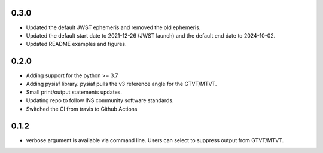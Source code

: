 0.3.0
=====

- Updated the default JWST ephemeris and removed the old ephemeris.
- Updated the default start date to 2021-12-26 (JWST launch) and the default end date to 2024-10-02.
- Updated README examples and figures.

0.2.0
=====

- Adding support for the python >= 3.7
- Adding pysiaf library. pysiaf pulls the v3 reference angle for the GTVT/MTVT.
- Small print/output statements updates.
- Updating repo to follow INS community software standards.
- Switched the CI from travis to Github Actions

0.1.2 
=====

- verbose argument is available via command line. Users can select to suppress output from GTVT/MTVT.